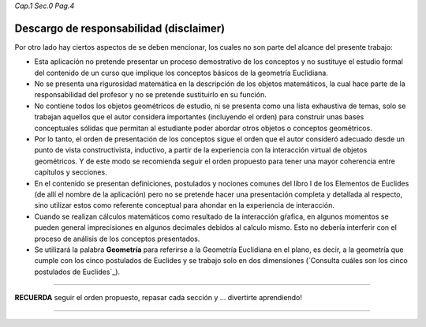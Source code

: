 *Cap.1 Sec.0 Pag.4*

Descargo de responsabilidad (disclaimer)
----------------------------------------------

Por otro lado hay ciertos aspectos de se deben mencionar, los cuales no son parte del 
alcance del presente trabajo:

* Esta aplicación no pretende presentar un proceso demostrativo de los conceptos y no sustituye el estudio formal del contenido de un curso que implique los conceptos básicos de la geometría Euclidiana.

* No se presenta una rigurosidad matemática en la descripción de los objetos matemáticos, la cual hace parte de la responsabilidad del profesor y no se pretende sustituirlo en su función.

* No contiene todos los objetos geométricos de estudio, ni se presenta como una lista exhaustiva de temas, solo se trabajan aquellos que el autor considera importantes (incluyendo el orden) para construir unas bases conceptuales sólidas que permitan al estudiante poder abordar otros objetos o conceptos geométricos.

* Por lo tanto, el orden de presentación de los conceptos sigue el orden que el autor consideró adecuado desde un punto de vista constructivista, inductivo, a partir de la experiencia con la interacción virtual de objetos geométricos. Y de este modo se recomienda seguir el orden propuesto para tener una mayor coherencia entre capítulos y secciones.

* En el contenido se presentan definiciones, postulados y nociones comunes del libro I de los Elementos de Euclides (de allí el nombre de la aplicación) pero no se pretende hacer una presentación completa y detallada al respecto, sino utilizar estos como referente conceptual para ahondar en la experiencia de interacción.

* Cuando se realizan cálculos matemáticos como resultado de la interacción gŕafica, en algunos momentos se pueden general imprecisiones en algunos decimales debidos al calculo mismo. Esto no debería interferir con el proceso de análisis de los conceptos presentados.

* Se utilizará la palabra **Geometría** para referirse a la Geometría Euclidiana en el plano, es decir, a la geometría que cumple con los cinco postulados de Euclides y se trabajo solo en dos dimensiones (`Consulta cuáles son los cinco postulados de Euclides`_).

-------
 
**RECUERDA** seguir el orden propuesto, repasar cada sección y ... divertirte aprendiendo!

------------------------
